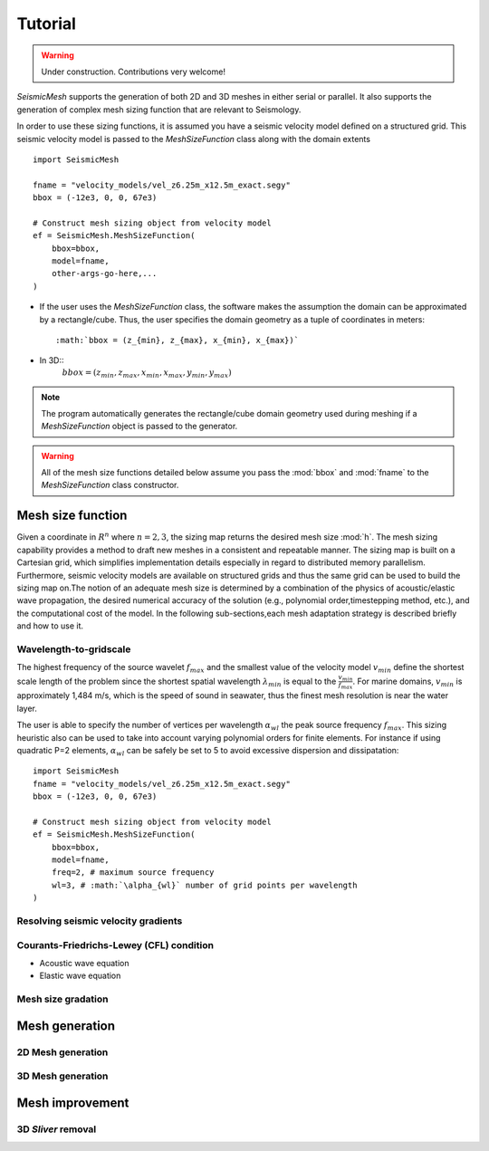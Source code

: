.. _tutorial:

Tutorial
========

.. warning::

   Under construction. Contributions very welcome!

*SeismicMesh* supports the generation of both 2D and 3D meshes in
either serial or parallel. It also supports the generation of
complex mesh sizing function that are relevant to Seismology.

In order to use these sizing functions, it is assumed you have a seismic velocity model
defined on a structured grid. This seismic velocity model is passed to the *MeshSizeFunction*
class along with the domain extents ::

    import SeismicMesh

    fname = "velocity_models/vel_z6.25m_x12.5m_exact.segy"
    bbox = (-12e3, 0, 0, 67e3)

    # Construct mesh sizing object from velocity model
    ef = SeismicMesh.MeshSizeFunction(
        bbox=bbox,
        model=fname,
        other-args-go-here,...
    )

* If the user uses the *MeshSizeFunction* class, the software makes the assumption the domain can be approximated by a rectangle/cube. Thus, the user specifies the domain geometry as a tuple of coordinates in meters::

    :math:`bbox = (z_{min}, z_{max}, x_{min}, x_{max})`

* In 3D::
    :math:`bbox = (z_{min}, z_{max}, x_{min}, x_{max}, y_{min}, y_{max})`

.. note :: The program automatically generates the rectangle/cube domain geometry used during meshing if a *MeshSizeFunction* object is passed to the generator.


.. warning::

    All of the mesh size functions detailed below assume you pass the :mod:`bbox` and :mod:`fname` to the *MeshSizeFunction* class constructor.

Mesh size function
-------------------------------------------

Given a coordinate in :math:`R^n` where :math:`n= 2,3`, the sizing map returns the desired mesh size :mod:`h`. The mesh sizing capability provides a method to draft new meshes in a consistent and repeatable manner. The sizing map is built on a Cartesian grid, which simplifies implementation details especially in regard to distributed memory parallelism.  Furthermore, seismic velocity models are available on structured grids and thus the same grid can be used to build the sizing map on.The notion of an adequate mesh size is determined by a combination of the physics of acoustic/elastic wave propagation, the desired numerical accuracy of the solution (e.g., polynomial order,timestepping method, etc.), and the computational cost of the model. In the following sub-sections,each mesh adaptation strategy is described briefly and how to use it.


Wavelength-to-gridscale
^^^^^^^^^^^^^^^^^^^^^^^
The highest frequency of the source wavelet :math:`f_{max}` and the smallest value of the velocity model :math:`v_{min}` define the shortest scale length of the problem since the shortest spatial wavelength :math:`\lambda_{min}` is equal to the :math:`\frac{v_{min}}{f_{max}}`. For marine domains, :math:`v_{min}` is approximately 1,484 m/s, which is the speed of sound in seawater, thus the finest mesh resolution is near the water layer.

The user is able to specify the number of vertices per wavelength :math:`\alpha_{wl}` the peak source frequency :math:`f_{max}`.  This sizing heuristic also  can be used to take into account varying polynomial orders for finite elements. For instance if using quadratic P=2 elements, :math:`\alpha_{wl}` can be safely  be set to 5 to avoid excessive dispersion and dissipatation::

   import SeismicMesh
   fname = "velocity_models/vel_z6.25m_x12.5m_exact.segy"
   bbox = (-12e3, 0, 0, 67e3)

   # Construct mesh sizing object from velocity model
   ef = SeismicMesh.MeshSizeFunction(
       bbox=bbox,
       model=fname,
       freq=2, # maximum source frequency
       wl=3, # :math:`\alpha_{wl}` number of grid points per wavelength
   )



Resolving seismic velocity gradients
^^^^^^^^^^^^^^^^^^^^^^^^^^^^^^^^^^^^^^^


Courants-Friedrichs-Lewey (CFL) condition
^^^^^^^^^^^^^^^^^^^^^^^^^^^^^^^^^^^^^^^^^^^

* Acoustic wave equation


* Elastic wave equation



Mesh size gradation
^^^^^^^^^^^^^^^^^^^^^^^


Mesh generation
-------------------------------------------

.. warning:
    Results can be made fully deterministic by specifying the argument `seed=0` to the generator. This ensures that all
    stochastic operations will be repeated in the same way as the random number used as the `seed` is fixed.

.. note:
    Parallelism is activated by passing the :mod:`COMM` to the *MeshSizeFunction* constructor ::

  ef = ef.build(comm=COMM)
  ef = ef.construct_lambdas(COMM)

    and also to the *MeshGenerator* constructor ::

  mshgen = SeismicMesh.MeshGenerator(ef, method="cgal")
  points, cells = mshgen.build(COMM=COMM)


2D Mesh generation
^^^^^^^^^^^^^^^^^^^^^^^


3D Mesh generation
^^^^^^^^^^^^^^^^^^^^^^^


Mesh improvement
-------------------------------------------

3D *Sliver* removal
^^^^^^^^^^^^^^^^^^^^^^^
